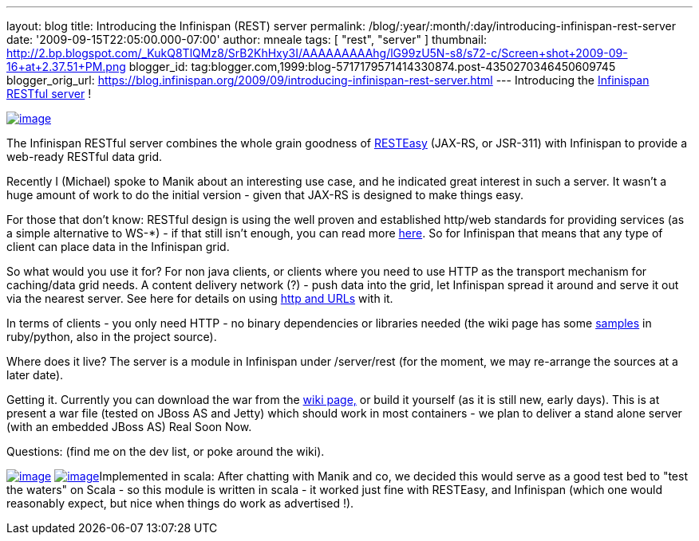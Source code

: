 ---
layout: blog
title: Introducing the Infinispan (REST) server
permalink: /blog/:year/:month/:day/introducing-infinispan-rest-server
date: '2009-09-15T22:05:00.000-07:00'
author: mneale
tags: [ "rest", "server" ]
thumbnail: http://2.bp.blogspot.com/_KukQ8TlQMz8/SrB2KhHxy3I/AAAAAAAAAhg/lG99zU5N-s8/s72-c/Screen+shot+2009-09-16+at+2.37.51+PM.png
blogger_id: tag:blogger.com,1999:blog-5717179571414330874.post-4350270346450609745
blogger_orig_url: https://blog.infinispan.org/2009/09/introducing-infinispan-rest-server.html
---
Introducing the
http://www.jboss.org/community/wiki/InfinispanRESTserver[Infinispan
RESTful server] !

http://2.bp.blogspot.com/_KukQ8TlQMz8/SrB2KhHxy3I/AAAAAAAAAhg/lG99zU5N-s8/s1600-h/Screen+shot+2009-09-16+at+2.37.51+PM.png[image:http://2.bp.blogspot.com/_KukQ8TlQMz8/SrB2KhHxy3I/AAAAAAAAAhg/lG99zU5N-s8/s400/Screen+shot+2009-09-16+at+2.37.51+PM.png[image]]

The Infinispan RESTful server combines the whole grain goodness of
http://www.jboss.org/resteasy/[RESTEasy] (JAX-RS, or JSR-311) with
Infinispan to provide a web-ready RESTful data grid.



Recently I (Michael) spoke to Manik about an interesting use case, and
he indicated great interest in such a server. It wasn't a huge amount of
work to do the initial version - given that JAX-RS is designed to make
things easy.



For those that don't know: RESTful design is using the well proven and
established http/web standards for providing services (as a simple
alternative to WS-*) - if that still isn't enough, you can read more
http://en.wikipedia.org/wiki/Representational_State_Transfer[here]. So
for Infinispan that means that any type of client can place data in the
Infinispan grid.

So what would you use it for?
For non java clients, or clients where you need to use HTTP as the
transport mechanism for caching/data grid needs. A content delivery
network (?) - push data into the grid, let Infinispan spread it around
and serve it out via the nearest server. See here for details on using
http://www.jboss.org/community/wiki/AccessingdatainInfinispanviaRESTfulinterface[http
and URLs] with it.

In terms of clients - you only need HTTP - no binary dependencies or
libraries needed (the wiki page has some
http://www.jboss.org/community/wiki/InfinispanRESTserver[samples] in
ruby/python, also in the project source).

Where does it live?
The server is a module in Infinispan under /server/rest (for the moment,
we may re-arrange the sources at a later date).

Getting it.
Currently you can download the war from the
http://www.jboss.org/community/wiki/InfinispanRESTserver[wiki page,] or
build it yourself (as it is still new, early days). This is at present a
war file (tested on JBoss AS and Jetty) which should work in most
containers - we plan to deliver a stand alone server (with an embedded
JBoss AS) Real Soon Now.

Questions: (find me on the dev list, or poke around the wiki).

http://4.bp.blogspot.com/_KukQ8TlQMz8/SrB46z6O6AI/AAAAAAAAAho/oFV6rUOZ7Ak/s1600-h/Picture+2.png[image:http://4.bp.blogspot.com/_KukQ8TlQMz8/SrB46z6O6AI/AAAAAAAAAho/oFV6rUOZ7Ak/s400/Picture+2.png[image]]
http://2.bp.blogspot.com/_KukQ8TlQMz8/SrB5D7j0a5I/AAAAAAAAAhw/GVkHgiPakIA/s1600-h/Picture+3.png[image:http://2.bp.blogspot.com/_KukQ8TlQMz8/SrB5D7j0a5I/AAAAAAAAAhw/GVkHgiPakIA/s400/Picture+3.png[image]]Implemented
in scala: After chatting with Manik and co, we decided this would serve
as a good test bed to "test the waters" on Scala - so this module is
written in scala - it worked just fine with RESTEasy, and Infinispan
(which one would reasonably expect, but nice when things do work as
advertised !).



